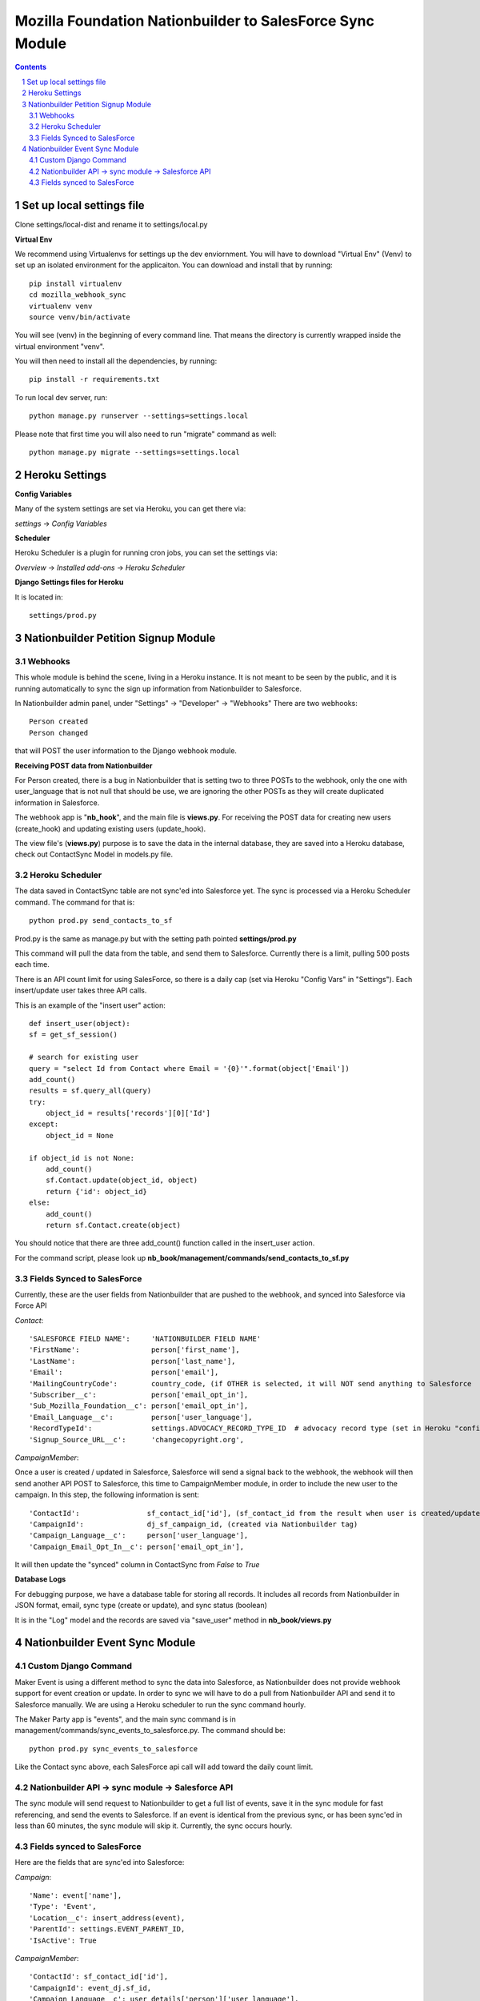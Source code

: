 ##########################################################
Mozilla Foundation Nationbuilder to SalesForce Sync Module
##########################################################

.. contents::
.. section-numbering::
.. raw:: pdf

    PageBreak oneColumn

==========================
Set up local settings file
==========================

Clone settings/local-dist and rename it to settings/local.py

**Virtual Env**

We recommend using Virtualenvs for settings up the dev enviornment. You will have to download "Virtual Env" (Venv) to set up an isolated environment for the applicaiton. You can download and install that by running::

  pip install virtualenv
  cd mozilla_webhook_sync
  virtualenv venv
  source venv/bin/activate

You will see (venv) in the beginning of every command line. That means the directory is currently wrapped inside the virtual environment "venv".

You will then need to install all the dependencies, by running::

  pip install -r requirements.txt

To run local dev server, run::

  python manage.py runserver --settings=settings.local

Please note that first time you will also need to run "migrate" command as well::

  python manage.py migrate --settings=settings.local


===============
Heroku Settings
===============

**Config Variables**

Many of the system settings are set via Heroku, you can get there via:

*settings* -> *Config Variables*

.. image:: https://github.com/mozilla/mozilla_webhook_sync/blob/master/readme/heroku_config_vars.png?raw=true

**Scheduler**

Heroku Scheduler is a plugin for running cron jobs, you can set the settings via:

*Overview* -> *Installed add-ons* -> *Heroku Scheduler*

.. image:: https://github.com/mozilla/mozilla_webhook_sync/blob/master/readme/heroku_scheduler.png.png?raw=true


**Django Settings files for Heroku**

It is located in::

    settings/prod.py

====================================
Nationbuilder Petition Signup Module
====================================

Webhooks
--------

This whole module is behind the scene, living in a Heroku instance. It is not meant to be seen by the public, and it is running automatically to sync the sign up information from Nationbuilder to Salesforce.

In Nationbuilder admin panel, under "Settings" -> "Developer" -> "Webhooks" There are two webhooks::

  Person created
  Person changed

that will POST the user information to the Django webhook module.

**Receiving POST data from Nationbuilder**

For Person created, there is a bug in Nationbuilder that is setting two to three POSTs to the webhook, only the one with user_language that is not null that should be use, we are ignoring the other POSTs as they will create duplicated information in Salesforce.

The webhook app is "**nb_hook**", and the main file is **views.py**. For receiving the POST data for creating new users (create_hook) and updating existing users (update_hook).

The view file's (**views.py**) purpose is to save the data in the internal database, they are saved into a Heroku database, check out ContactSync Model in models.py file.


Heroku Scheduler
----------------

The data saved in ContactSync table are not sync'ed into Salesforce yet. The sync is processed via a Heroku Scheduler command. The command for that is::

    python prod.py send_contacts_to_sf


Prod.py is the same as manage.py but with the setting path pointed **settings/prod.py**

This command will pull the data from the table, and send them to Salesforce. Currently there is a limit, pulling 500 posts each time.

There is an API count limit for using SalesForce, so there is a daily cap (set via Heroku "Config Vars" in "Settings"). Each insert/update user takes three API calls.

This is an example of the "insert user" action::

    def insert_user(object):
    sf = get_sf_session()

    # search for existing user
    query = "select Id from Contact where Email = '{0}'".format(object['Email'])
    add_count()
    results = sf.query_all(query)
    try:
        object_id = results['records'][0]['Id']
    except:
        object_id = None

    if object_id is not None:
        add_count()
        sf.Contact.update(object_id, object)
        return {'id': object_id}
    else:
        add_count()
        return sf.Contact.create(object)

You should notice that there are three add_count() function called in the insert_user action.

For the command script, please look up **nb_book/management/commands/send_contacts_to_sf.py**


Fields Synced to SalesForce
---------------------------

Currently, these are the user fields from Nationbuilder that are pushed to the webhook, and synced into Salesforce via Force API

*Contact*::

        'SALESFORCE FIELD NAME':     'NATIONBUILDER FIELD NAME'
        'FirstName':                 person['first_name'],
        'LastName':                  person['last_name'],
        'Email':                     person['email'],
        'MailingCountryCode':        country_code, (if OTHER is selected, it will NOT send anything to Salesforce
        'Subscriber__c':             person['email_opt_in'],
        'Sub_Mozilla_Foundation__c': person['email_opt_in'],
        'Email_Language__c':         person['user_language'],
        'RecordTypeId':              settings.ADVOCACY_RECORD_TYPE_ID  # advocacy record type (set in Heroku "config vars" field)
        'Signup_Source_URL__c':      'changecopyright.org',


*CampaignMember*::

Once a user is created / updated in Salesforce, Salesforce will send a signal back to the webhook, the webhook will then send another API POST to Salesforce, this time to CampaignMember module, in order to include the new user to the campaign. In this step, the following information is sent::

        'ContactId':                sf_contact_id['id'], (sf_contact_id from the result when user is created/updated)
        'CampaignId':               dj_sf_campaign_id, (created via Nationbuilder tag)
        'Campaign_Language__c':     person['user_language'],
        'Campaign_Email_Opt_In__c': person['email_opt_in'],

It will then update the "synced" column in ContactSync from *False* to *True*


**Database Logs**

For debugging purpose, we have a database table for storing all records. It includes all records from Nationbuilder in JSON format, email, sync type (create or update), and sync status (boolean)

It is in the "Log" model and the records are saved via "save_user" method in **nb_book/views.py**


===============================
Nationbuilder Event Sync Module
===============================

Custom Django Command
---------------------

Maker Event is using a different method to sync the data into Salesforce, as Nationbuilder does not provide webhook support for event creation or update. In order to sync we will have to do a pull from Nationbuilder API and send it to Salesforce manually. We are using a Heroku scheduler to run the sync command hourly.

The Maker Party app is "events", and the main sync command is in management/commands/sync_events_to_salesforce.py. The command should be::

    python prod.py sync_events_to_salesforce

Like the Contact sync above, each SalesForce api call will add toward the daily count limit.


Nationbuilder API -> sync module -> Salesforce API
--------------------------------------------------

The sync module will send request to Nationbuilder to get a full list of events, save it in the sync module for fast referencing, and send the events to Salesforce. If an event is identical from the previous sync, or has been sync'ed in less than 60 minutes, the sync module will skip it. Currently, the sync occurs hourly.

Fields synced to SalesForce
---------------------------

Here are the fields that are sync'ed into Salesforce:

*Campaign*::

            'Name': event['name'],
            'Type': 'Event',
            'Location__c': insert_address(event),
            'ParentId': settings.EVENT_PARENT_ID,
            'IsActive': True

*CampaignMember*::

            'ContactId': sf_contact_id['id'],
            'CampaignId': event_dj.sf_id,
            'Campaign_Language__c': user_details['person']['user_language'],
            'Campaign_Member_Type__c': "Attendee",
            'Campaign_Email_opt_in__c': user_details['person']['email_opt_in'],

*Contact*::

            'FirstName': user_details['person']['first_name'],
            'LastName': user_details['person']['last_name'],
            'Email': user_details['person']['email'],
            'MailingCountryCode': country_code,
            'Email_Language__c': user_language,
            'RecordTypeId': settings.ADVOCACY_RECORD_TYPE_ID_STG,  # advocacy record type
            'Subscriber__c': user_details['person']['email_opt_in'],
            'Sub_Maker_Party__c': user_details['person']['email_opt_in'],
            'Signup_Source_URL__c': 'makerparty.community',

